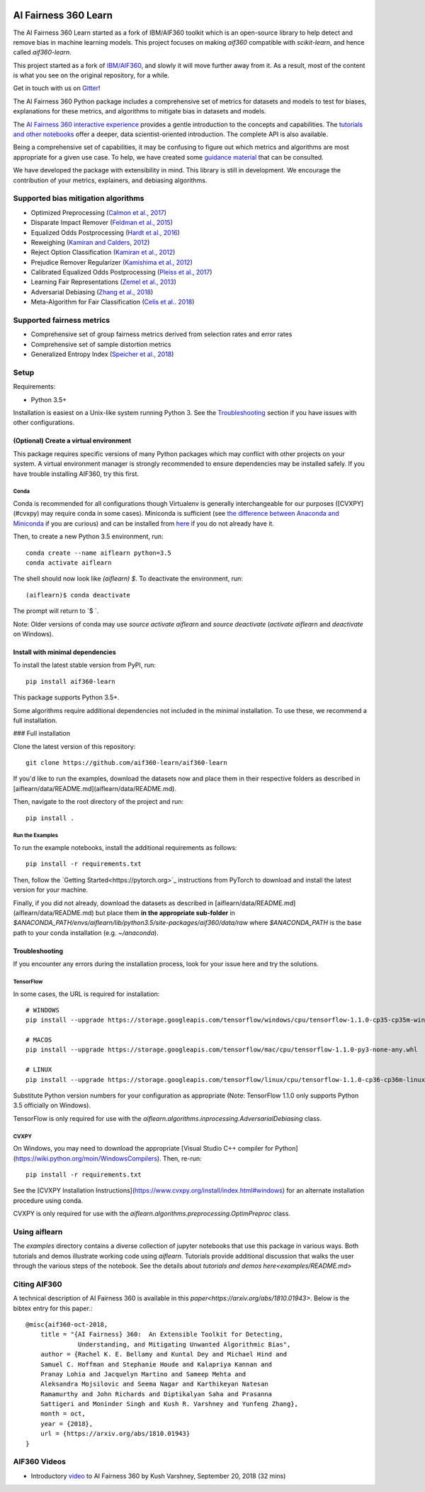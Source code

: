 .. -*- mode: rst -*-

|Travis|_ |Codecov|_ |CircleCI|_ |Python35|_

.. |Travis| image:: https://api.travis-ci.org/aif360-learn/aif360-learn.svg?branch=master
.. _Travis: https://travis-ci.org/aif360-learn/aif360-learn

.. |Codecov| image:: https://codecov.io/github/aif360-learn/aif360-learn/badge.svg?branch=master&service=github
.. _Codecov: https://codecov.io/github/aif360-learn/aif360-learn?branch=master

.. |CircleCI| image:: https://circleci.com/gh/aif360-learn/aif360-learn/tree/master.svg?style=shield&circle-token=:circle-token
.. _CircleCI: https://circleci.com/gh/aif360-learn/aif360-learn

.. |Python35| image:: https://img.shields.io/badge/python-3.5-blue.svg
.. _Python35: https://badge.fury.io/py/aif360-learn


AI Fairness 360 Learn
=====================

The AI Fairness 360 Learn started as a fork of IBM/AIF360 toolkit which is an
open-source library to help detect and remove bias in machine learning models.
This project focuses on making *aif360* compatible with *scikit-learn*, and
hence called *aif360-learn*.

This project started as a fork of `IBM/AIF360
<https://github.com/IBM/AIF360>`_, and slowly it will move further away from
it. As a result, most of the content is what you see on the original
repository, for a while.

Get in touch with us on `Gitter <https://gitter.im/aif360-learn/community>`_!

The AI Fairness 360 Python package includes a comprehensive set of metrics for
datasets and models to test for biases, explanations for these metrics, and
algorithms to mitigate bias in datasets and models.

The `AI Fairness 360 interactive experience
<http://aif360.mybluemix.net/data>`_ provides a gentle introduction to the
concepts and capabilities. The `tutorials and other notebooks
<https://github.com/IBM/AIF360/tree/master/examples>`_ offer a
deeper, data scientist-oriented introduction. The complete API is also
available.

Being a comprehensive set of capabilities, it may be confusing to figure out
which metrics and algorithms are most appropriate for a given use case. To
help, we have created some `guidance material
<http://aif360.mybluemix.net/resources#guidance>`_ that can be consulted.

We have developed the package with extensibility in mind. This library is still
in development. We encourage the contribution of your metrics, explainers, and
debiasing algorithms.

Supported bias mitigation algorithms
------------------------------------

- Optimized Preprocessing (`Calmon et al., 2017
  <http://papers.nips.cc/paper/6988-optimized-pre-processing-for-discrimination-prevention>`_)
- Disparate Impact Remover (`Feldman et al., 2015
  <https://doi.org/10.1145/2783258.2783311>`_)
- Equalized Odds Postprocessing (`Hardt et al., 2016
  <https://papers.nips.cc/paper/6374-equality-of-opportunity-in-supervised-learning>`_)
- Reweighing (`Kamiran and Calders, 2012
  <http://doi.org/10.1007/s10115-011-0463-8>`_)
- Reject Option Classification (`Kamiran et al., 2012
  <https://doi.org/10.1109/ICDM.2012.45>`_)
- Prejudice Remover Regularizer (`Kamishima et al., 2012
  <https://rd.springer.com/chapter/10.1007/978-3-642-33486-3_3>`_)
- Calibrated Equalized Odds Postprocessing (`Pleiss et al., 2017
  <https://papers.nips.cc/paper/7151-on-fairness-and-calibration>`_)
- Learning Fair Representations (`Zemel et al., 2013
  <http://proceedings.mlr.press/v28/zemel13.html>`_)
- Adversarial Debiasing (`Zhang et al., 2018
  <http://www.aies-conference.com/wp-content/papers/main/AIES_2018_paper_162.pdf>`_)
- Meta-Algorithm for Fair Classification (`Celis et al.. 2018
  <https://arxiv.org/abs/1806.06055>`_)

Supported fairness metrics
--------------------------

- Comprehensive set of group fairness metrics derived from selection rates and
  error rates
- Comprehensive set of sample distortion metrics
- Generalized Entropy Index (`Speicher et al., 2018
  <https://doi.org/10.1145/3219819.3220046>`_)


Setup
-----

Requirements:

- Python 3.5+

Installation is easiest on a Unix-like system running Python 3. See the
`Troubleshooting`_ section if you have issues with other
configurations.

(Optional) Create a virtual environment
^^^^^^^^^^^^^^^^^^^^^^^^^^^^^^^^^^^^^^^

This package requires specific versions of many Python packages which may
conflict with other projects on your system. A virtual environment manager is
strongly recommended to ensure dependencies may be installed safely. If you
have trouble installing AIF360, try this first.

Conda
"""""

Conda is recommended for all configurations though Virtualenv is generally
interchangeable for our purposes ([CVXPY](#cvxpy) may require conda in some
cases). Miniconda is sufficient (see `the difference between Anaconda and
Miniconda
<https://conda.io/docs/user-guide/install/download.html#anaconda-or-miniconda>`_
if you are curious) and can be installed from `here
<https://conda.io/miniconda.html>`_ if you do not already have it.

Then, to create a new Python 3.5 environment, run::


    conda create --name aiflearn python=3.5
    conda activate aiflearn


The shell should now look like `(aiflearn) $`. To deactivate the environment,
run::


    (aiflearn)$ conda deactivate


The prompt will return to `$ `.

Note: Older versions of conda may use `source activate aiflearn` and `source
deactivate` (`activate aiflearn` and `deactivate` on Windows).

Install with minimal dependencies
^^^^^^^^^^^^^^^^^^^^^^^^^^^^^^^^^

To install the latest stable version from PyPI, run: ::


    pip install aif360-learn


This package supports Python 3.5+.

Some algorithms require additional dependencies not included in the minimal
installation. To use these, we recommend a full installation.

### Full installation

Clone the latest version of this repository::


    git clone https://github.com/aif360-learn/aif360-learn


If you'd like to run the examples, download the datasets now and place them in
their respective folders as described in
[aiflearn/data/README.md](aiflearn/data/README.md).

Then, navigate to the root directory of the project and run::


    pip install .


Run the Examples
""""""""""""""""

To run the example notebooks, install the additional requirements as follows::


    pip install -r requirements.txt


Then, follow the `Getting Started<https://pytorch.org>`_ instructions from
PyTorch to download and install the latest version for your machine.

Finally, if you did not already, download the datasets as described in
[aiflearn/data/README.md](aiflearn/data/README.md) but place them **in the
appropriate sub-folder** in
`$ANACONDA_PATH/envs/aiflearn/lib/python3.5/site-packages/aif360/data/raw`
where `$ANACONDA_PATH` is the base path to your conda installation (e.g.
`~/anaconda`).

Troubleshooting
^^^^^^^^^^^^^^^

If you encounter any errors during the installation process, look for your
issue here and try the solutions.

TensorFlow
""""""""""

In some cases, the URL is required for installation::


    # WINDOWS
    pip install --upgrade https://storage.googleapis.com/tensorflow/windows/cpu/tensorflow-1.1.0-cp35-cp35m-win_amd64.whl

    # MACOS
    pip install --upgrade https://storage.googleapis.com/tensorflow/mac/cpu/tensorflow-1.1.0-py3-none-any.whl

    # LINUX
    pip install --upgrade https://storage.googleapis.com/tensorflow/linux/cpu/tensorflow-1.1.0-cp36-cp36m-linux_x86_64.whl


Substitute Python version numbers for your configuration as appropriate (Note:
TensorFlow 1.1.0 only supports Python 3.5 officially on Windows).

TensorFlow is only required for use with the
`aiflearn.algorithms.inprocessing.AdversarialDebiasing` class.

CVXPY
"""""

On Windows, you may need to download the appropriate [Visual Studio C++
compiler for Python](https://wiki.python.org/moin/WindowsCompilers). Then,
re-run::


    pip install -r requirements.txt


See the [CVXPY Installation
Instructions](https://www.cvxpy.org/install/index.html#windows)
for an alternate installation procedure using conda.

CVXPY is only required for use with the
`aiflearn.algorithms.preprocessing.OptimPreproc` class.


Using aiflearn
--------------

The `examples` directory contains a diverse collection of jupyter notebooks
that use this package in various ways. Both tutorials and demos illustrate
working code using `aiflearn`. Tutorials provide additional discussion that
walks the user through the various steps of the notebook. See the details about
`tutorials and demos here<examples/README.md>`

Citing AIF360
-------------

A technical description of AI Fairness 360 is available in this
`paper<https://arxiv.org/abs/1810.01943>`. Below is the bibtex entry for this
paper.::


    @misc{aif360-oct-2018,
        title = "{AI Fairness} 360:  An Extensible Toolkit for Detecting,
                  Understanding, and Mitigating Unwanted Algorithmic Bias",
        author = {Rachel K. E. Bellamy and Kuntal Dey and Michael Hind and
        Samuel C. Hoffman and Stephanie Houde and Kalapriya Kannan and
        Pranay Lohia and Jacquelyn Martino and Sameep Mehta and
        Aleksandra Mojsilovic and Seema Nagar and Karthikeyan Natesan
        Ramamurthy and John Richards and Diptikalyan Saha and Prasanna
        Sattigeri and Moninder Singh and Kush R. Varshney and Yunfeng Zhang},
        month = oct,
        year = {2018},
        url = {https://arxiv.org/abs/1810.01943}
    }


AIF360 Videos
-------------

- Introductory `video <https://www.youtube.com/watch?v=X1NsrcaRQTE>`_ to AI
  Fairness 360 by Kush Varshney, September 20, 2018 (32 mins)
